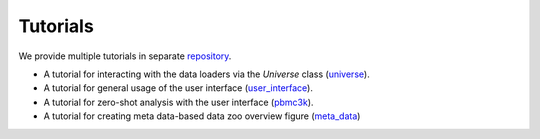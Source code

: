 Tutorials
=========

We provide multiple tutorials in separate repository_.

* A tutorial for interacting with the data loaders via the `Universe` class (universe_).
* A tutorial for general usage of the user interface (user_interface_).
* A tutorial for zero-shot analysis with the user interface (pbmc3k_).
* A tutorial for creating meta data-based data zoo overview figure (meta_data_)

.. _meta_data: https://github.com/theislab/sfaira_tutorials/blob/master/summaries/meta_data.ipynb
.. _pbmc3k: https://github.com/theislab/sfaira_tutorials/blob/master/tutorials/pbmc3k.ipynb
.. _repository: https://github.com/theislab/sfaira_tutorials/
.. _universe: https://github.com/theislab/sfaira_tutorials/blob/master/tutorials/data_loaders.ipynb
.. _user_interface: https://github.com/theislab/sfaira_tutorials/blob/master/tutorials/user_interface.ipynb
